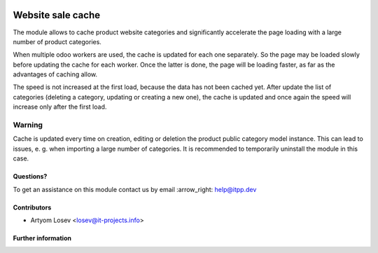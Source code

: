 .. image:: https://itpp.dev/images/infinity-readme.png
   :alt: Tested and maintained by IT Projects Labs
   :target: https://itpp.dev

==================
Website sale cache
==================

The module allows to cache product website categories and significantly accelerate the page loading with a large number
of product categories.

When multiple odoo workers are used, the cache is updated for each one separately. So the page may be loaded slowly
before updating the cache for each worker. Once the latter is done, the page will be loading faster,
as far as the advantages of caching allow.

The speed is not increased at the first load, because the data has not been cached yet. After update the list of
categories (deleting a category, updating or creating a new one), the cache is updated and once again the speed
will increase only after the first load.

Warning
-------
Cache is updated every time on creation, editing or deletion the product public category model instance.
This can lead to issues, e. g. when importing a large number of categories.
It is recommended to temporarily uninstall the module in this case.

Questions?
==========

To get an assistance on this module contact us by email :arrow_right: help@itpp.dev

Contributors
============
* Artyom Losev <losev@it-projects.info>


Further information
===================

